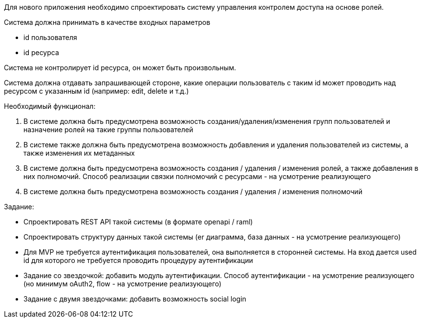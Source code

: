 :sectnums:
:sectnumlevels: 6
:toc: left
:toclevels: 2
:toc-title: Оглавление


Для нового приложения необходимо спроектировать систему управления контролем доступа на основе ролей.

Система должна принимать в качестве входных параметров

* id пользователя
* id ресурса

Cистема не контролирует id ресурса, он может быть произвольным.


Система должна отдавать запрашивающей стороне, какие операции пользователь с таким id может проводить над ресурсом с указанным id (например:  edit, delete и т.д.)


Необходимый функционал:

. В системе должна быть предусмотрена возможность создания/удаления/изменения групп пользователей и назначение ролей на такие группы пользователей
. В системе также должна быть предусмотрена возможность добавления и удаления пользователей из системы, а также изменения их метаданных
. В системе должна быть предусмотрена возможность создания / удаления / изменения ролей, а также добавления в них полномочий. Способ реализации связки полномочий с ресурсами - на усмотрение реализующего
. В системе должна быть предусмотрена возможность создания / удаления / изменения полномочий

Задание:

* Спроектировать REST API такой системы (в формате openapi / raml)
* Спроектировать структуру данных такой системы (er диаграмма, база данных - на усмотрение реализующего)
* Для MVP не требуется аутентификация пользователей, она выполняется в сторонней системы. На вход дается used id для которого не требуется проводить процедуру аутентификации
* Задание со звездочкой: добавить модуль аутентификации. Способ аутентификации - на усмотрение реализующего (но минимум oAuth2, flow - на усмотрение реализующего)
* Задание с двумя звездочками: добавить возможность social login

